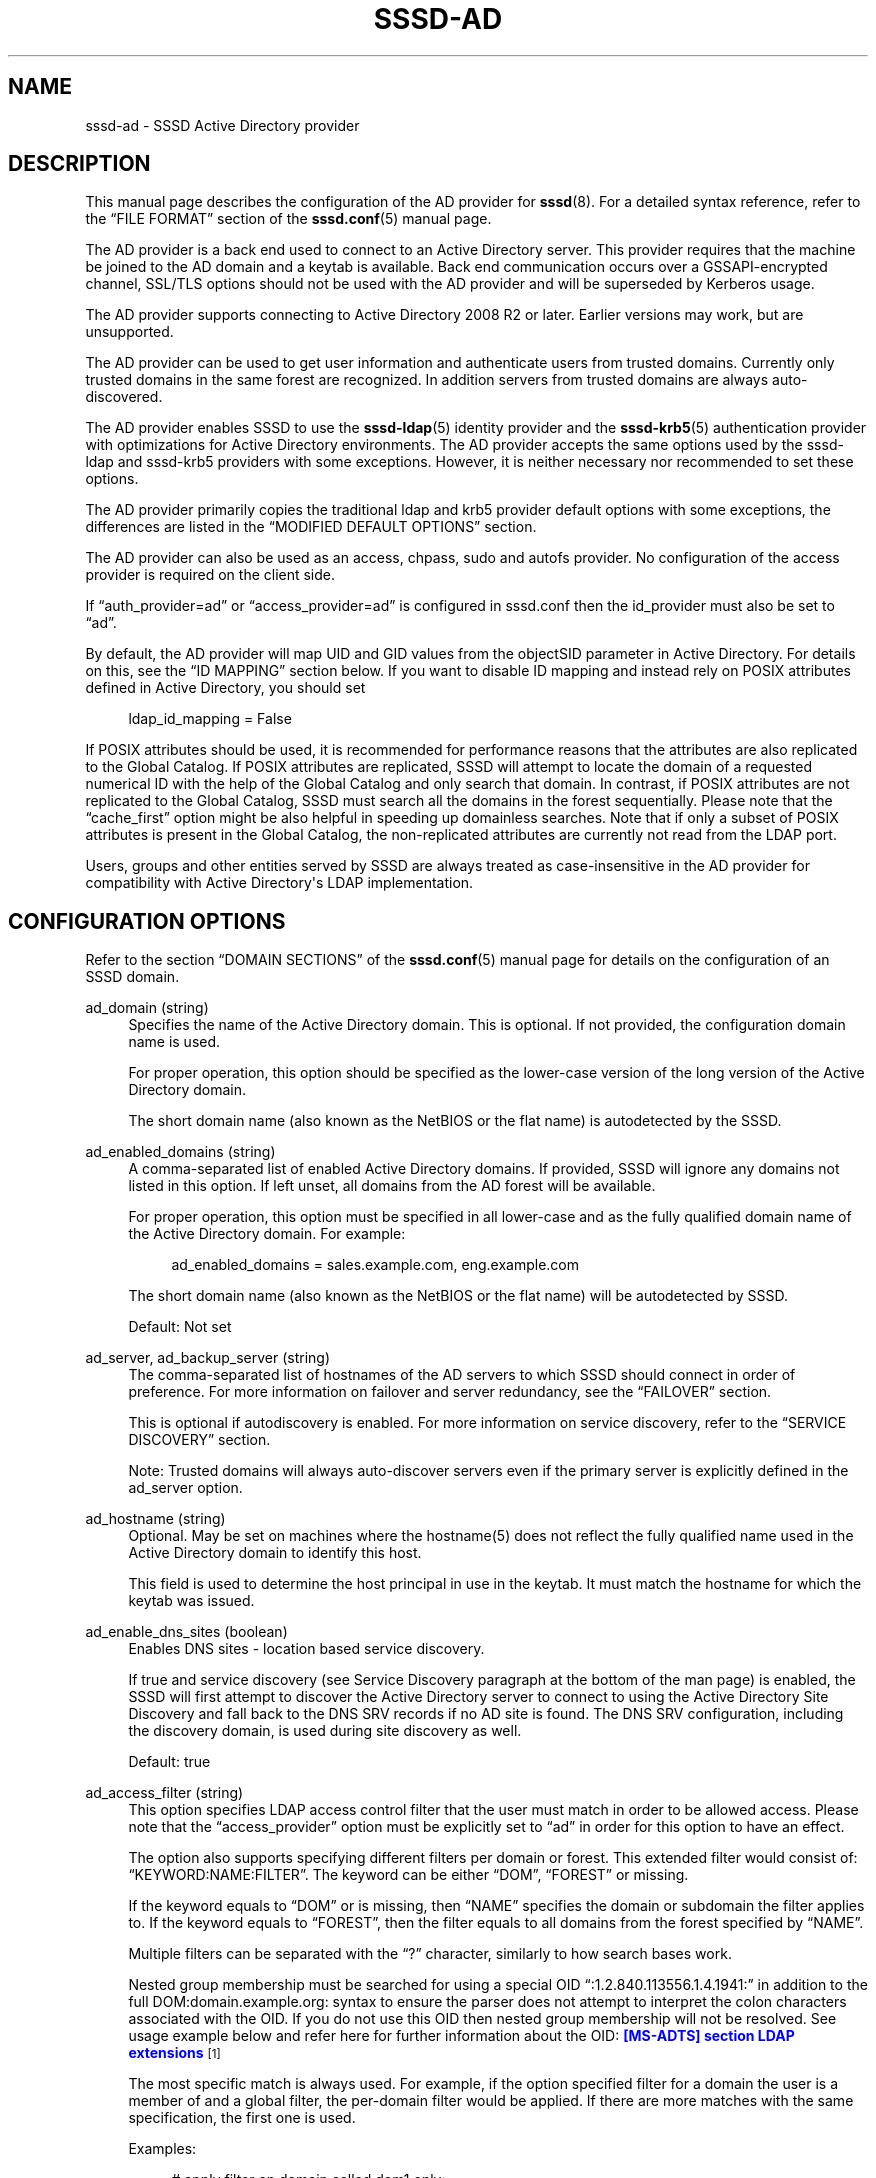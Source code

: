 '\" t
.\"     Title: sssd-ad
.\"    Author: The SSSD upstream - https://pagure.io/SSSD/sssd/
.\" Generator: DocBook XSL Stylesheets vsnapshot <http://docbook.sf.net/>
.\"      Date: 12/09/2020
.\"    Manual: File Formats and Conventions
.\"    Source: SSSD
.\"  Language: English
.\"
.TH "SSSD\-AD" "5" "12/09/2020" "SSSD" "File Formats and Conventions"
.\" -----------------------------------------------------------------
.\" * Define some portability stuff
.\" -----------------------------------------------------------------
.\" ~~~~~~~~~~~~~~~~~~~~~~~~~~~~~~~~~~~~~~~~~~~~~~~~~~~~~~~~~~~~~~~~~
.\" http://bugs.debian.org/507673
.\" http://lists.gnu.org/archive/html/groff/2009-02/msg00013.html
.\" ~~~~~~~~~~~~~~~~~~~~~~~~~~~~~~~~~~~~~~~~~~~~~~~~~~~~~~~~~~~~~~~~~
.ie \n(.g .ds Aq \(aq
.el       .ds Aq '
.\" -----------------------------------------------------------------
.\" * set default formatting
.\" -----------------------------------------------------------------
.\" disable hyphenation
.nh
.\" disable justification (adjust text to left margin only)
.ad l
.\" -----------------------------------------------------------------
.\" * MAIN CONTENT STARTS HERE *
.\" -----------------------------------------------------------------
.SH "NAME"
sssd-ad \- SSSD Active Directory provider
.SH "DESCRIPTION"
.PP
This manual page describes the configuration of the AD provider for
\fBsssd\fR(8)\&. For a detailed syntax reference, refer to the
\(lqFILE FORMAT\(rq
section of the
\fBsssd.conf\fR(5)
manual page\&.
.PP
The AD provider is a back end used to connect to an Active Directory server\&. This provider requires that the machine be joined to the AD domain and a keytab is available\&. Back end communication occurs over a GSSAPI\-encrypted channel, SSL/TLS options should not be used with the AD provider and will be superseded by Kerberos usage\&.
.PP
The AD provider supports connecting to Active Directory 2008 R2 or later\&. Earlier versions may work, but are unsupported\&.
.PP
The AD provider can be used to get user information and authenticate users from trusted domains\&. Currently only trusted domains in the same forest are recognized\&. In addition servers from trusted domains are always auto\-discovered\&.
.PP
The AD provider enables SSSD to use the
\fBsssd-ldap\fR(5)
identity provider and the
\fBsssd-krb5\fR(5)
authentication provider with optimizations for Active Directory environments\&. The AD provider accepts the same options used by the sssd\-ldap and sssd\-krb5 providers with some exceptions\&. However, it is neither necessary nor recommended to set these options\&.
.PP
The AD provider primarily copies the traditional ldap and krb5 provider default options with some exceptions, the differences are listed in the
\(lqMODIFIED DEFAULT OPTIONS\(rq
section\&.
.PP
The AD provider can also be used as an access, chpass, sudo and autofs provider\&. No configuration of the access provider is required on the client side\&.
.PP
If
\(lqauth_provider=ad\(rq
or
\(lqaccess_provider=ad\(rq
is configured in sssd\&.conf then the id_provider must also be set to
\(lqad\(rq\&.
.PP
By default, the AD provider will map UID and GID values from the objectSID parameter in Active Directory\&. For details on this, see the
\(lqID MAPPING\(rq
section below\&. If you want to disable ID mapping and instead rely on POSIX attributes defined in Active Directory, you should set
.sp
.if n \{\
.RS 4
.\}
.nf
ldap_id_mapping = False
            
.fi
.if n \{\
.RE
.\}
.sp
If POSIX attributes should be used, it is recommended for performance reasons that the attributes are also replicated to the Global Catalog\&. If POSIX attributes are replicated, SSSD will attempt to locate the domain of a requested numerical ID with the help of the Global Catalog and only search that domain\&. In contrast, if POSIX attributes are not replicated to the Global Catalog, SSSD must search all the domains in the forest sequentially\&. Please note that the
\(lqcache_first\(rq
option might be also helpful in speeding up domainless searches\&. Note that if only a subset of POSIX attributes is present in the Global Catalog, the non\-replicated attributes are currently not read from the LDAP port\&.
.PP
Users, groups and other entities served by SSSD are always treated as case\-insensitive in the AD provider for compatibility with Active Directory\*(Aqs LDAP implementation\&.
.SH "CONFIGURATION OPTIONS"
.PP
Refer to the section
\(lqDOMAIN SECTIONS\(rq
of the
\fBsssd.conf\fR(5)
manual page for details on the configuration of an SSSD domain\&.
.PP
ad_domain (string)
.RS 4
Specifies the name of the Active Directory domain\&. This is optional\&. If not provided, the configuration domain name is used\&.
.sp
For proper operation, this option should be specified as the lower\-case version of the long version of the Active Directory domain\&.
.sp
The short domain name (also known as the NetBIOS or the flat name) is autodetected by the SSSD\&.
.RE
.PP
ad_enabled_domains (string)
.RS 4
A comma\-separated list of enabled Active Directory domains\&. If provided, SSSD will ignore any domains not listed in this option\&. If left unset, all domains from the AD forest will be available\&.
.sp
For proper operation, this option must be specified in all lower\-case and as the fully qualified domain name of the Active Directory domain\&. For example:
.sp
.if n \{\
.RS 4
.\}
.nf
ad_enabled_domains = sales\&.example\&.com, eng\&.example\&.com
                            
.fi
.if n \{\
.RE
.\}
.sp
The short domain name (also known as the NetBIOS or the flat name) will be autodetected by SSSD\&.
.sp
Default: Not set
.RE
.PP
ad_server, ad_backup_server (string)
.RS 4
The comma\-separated list of hostnames of the AD servers to which SSSD should connect in order of preference\&. For more information on failover and server redundancy, see the
\(lqFAILOVER\(rq
section\&.
.sp
This is optional if autodiscovery is enabled\&. For more information on service discovery, refer to the
\(lqSERVICE DISCOVERY\(rq
section\&.
.sp
Note: Trusted domains will always auto\-discover servers even if the primary server is explicitly defined in the ad_server option\&.
.RE
.PP
ad_hostname (string)
.RS 4
Optional\&. May be set on machines where the hostname(5) does not reflect the fully qualified name used in the Active Directory domain to identify this host\&.
.sp
This field is used to determine the host principal in use in the keytab\&. It must match the hostname for which the keytab was issued\&.
.RE
.PP
ad_enable_dns_sites (boolean)
.RS 4
Enables DNS sites \- location based service discovery\&.
.sp
If true and service discovery (see Service Discovery paragraph at the bottom of the man page) is enabled, the SSSD will first attempt to discover the Active Directory server to connect to using the Active Directory Site Discovery and fall back to the DNS SRV records if no AD site is found\&. The DNS SRV configuration, including the discovery domain, is used during site discovery as well\&.
.sp
Default: true
.RE
.PP
ad_access_filter (string)
.RS 4
This option specifies LDAP access control filter that the user must match in order to be allowed access\&. Please note that the
\(lqaccess_provider\(rq
option must be explicitly set to
\(lqad\(rq
in order for this option to have an effect\&.
.sp
The option also supports specifying different filters per domain or forest\&. This extended filter would consist of:
\(lqKEYWORD:NAME:FILTER\(rq\&. The keyword can be either
\(lqDOM\(rq,
\(lqFOREST\(rq
or missing\&.
.sp
If the keyword equals to
\(lqDOM\(rq
or is missing, then
\(lqNAME\(rq
specifies the domain or subdomain the filter applies to\&. If the keyword equals to
\(lqFOREST\(rq, then the filter equals to all domains from the forest specified by
\(lqNAME\(rq\&.
.sp
Multiple filters can be separated with the
\(lq?\(rq
character, similarly to how search bases work\&.
.sp
Nested group membership must be searched for using a special OID
\(lq:1\&.2\&.840\&.113556\&.1\&.4\&.1941:\(rq
in addition to the full DOM:domain\&.example\&.org: syntax to ensure the parser does not attempt to interpret the colon characters associated with the OID\&. If you do not use this OID then nested group membership will not be resolved\&. See usage example below and refer here for further information about the OID:
\m[blue]\fB[MS\-ADTS] section LDAP extensions\fR\m[]\&\s-2\u[1]\d\s+2
.sp
The most specific match is always used\&. For example, if the option specified filter for a domain the user is a member of and a global filter, the per\-domain filter would be applied\&. If there are more matches with the same specification, the first one is used\&.
.sp
Examples:
.sp
.if n \{\
.RS 4
.\}
.nf
# apply filter on domain called dom1 only:
dom1:(memberOf=cn=admins,ou=groups,dc=dom1,dc=com)

# apply filter on domain called dom2 only:
DOM:dom2:(memberOf=cn=admins,ou=groups,dc=dom2,dc=com)

# apply filter on forest called EXAMPLE\&.COM only:
FOREST:EXAMPLE\&.COM:(memberOf=cn=admins,ou=groups,dc=example,dc=com)

# apply filter for a member of a nested group in dom1:
DOM:dom1:(memberOf:1\&.2\&.840\&.113556\&.1\&.4\&.1941:=cn=nestedgroup,ou=groups,dc=example,dc=com)
                        
.fi
.if n \{\
.RE
.\}
.sp
Default: Not set
.RE
.PP
ad_site (string)
.RS 4
Specify AD site to which client should try to connect\&. If this option is not provided, the AD site will be auto\-discovered\&.
.sp
Default: Not set
.RE
.PP
ad_enable_gc (boolean)
.RS 4
By default, the SSSD connects to the Global Catalog first to retrieve users from trusted domains and uses the LDAP port to retrieve group memberships or as a fallback\&. Disabling this option makes the SSSD only connect to the LDAP port of the current AD server\&.
.sp
Please note that disabling Global Catalog support does not disable retrieving users from trusted domains\&. The SSSD would connect to the LDAP port of trusted domains instead\&. However, Global Catalog must be used in order to resolve cross\-domain group memberships\&.
.sp
Default: true
.RE
.PP
ad_gpo_access_control (string)
.RS 4
This option specifies the operation mode for GPO\-based access control functionality: whether it operates in disabled mode, enforcing mode, or permissive mode\&. Please note that the
\(lqaccess_provider\(rq
option must be explicitly set to
\(lqad\(rq
in order for this option to have an effect\&.
.sp
GPO\-based access control functionality uses GPO policy settings to determine whether or not a particular user is allowed to logon to the host\&. For more information on the supported policy settings please refer to the
\(lqad_gpo_map\(rq
options\&.
.sp
Please note that current version of SSSD does not support Active Directory\*(Aqs built\-in groups\&. Built\-in groups (such as Administrators with SID S\-1\-5\-32\-544) in GPO access control rules will be ignored by SSSD\&. See upstream issue tracker https://pagure\&.io/SSSD/sssd/issue/4099 \&.
.sp
Before performing access control SSSD applies group policy security filtering on the GPOs\&. For every single user login, the applicability of the GPOs that are linked to the host is checked\&. In order for a GPO to apply to a user, the user or at least one of the groups to which it belongs must have following permissions on the GPO:
.sp
.RS 4
.ie n \{\
\h'-04'\(bu\h'+03'\c
.\}
.el \{\
.sp -1
.IP \(bu 2.3
.\}
Read: The user or one of its groups must have read access to the properties of the GPO (RIGHT_DS_READ_PROPERTY)
.RE
.sp
.RS 4
.ie n \{\
\h'-04'\(bu\h'+03'\c
.\}
.el \{\
.sp -1
.IP \(bu 2.3
.\}
Apply Group Policy: The user or at least one of its groups must be allowed to apply the GPO (RIGHT_DS_CONTROL_ACCESS)\&.
.RE
.sp
By default, the Authenticated Users group is present on a GPO and this group has both Read and Apply Group Policy access rights\&. Since authentication of a user must have been completed successfully before GPO security filtering and access control are started, the Authenticated Users group permissions on the GPO always apply also to the user\&.
.sp
NOTE: The current version of SSSD does not support host (computer) entries in the GPO \*(AqSecurity Filtering\*(Aq list\&. Only user and group entries are supported\&. Host entries in the list have no effect\&.
.sp
NOTE: If the operation mode is set to enforcing, it is possible that users that were previously allowed logon access will now be denied logon access (as dictated by the GPO policy settings)\&. In order to facilitate a smooth transition for administrators, a permissive mode is available that will not enforce the access control rules, but will evaluate them and will output a syslog message if access would have been denied\&. By examining the logs, administrators can then make the necessary changes before setting the mode to enforcing\&. For logging GPO\-based access control debug level \*(Aqtrace functions\*(Aq is required (see
\fBsssctl\fR(8)
manual page)\&.
.sp
There are three supported values for this option:
.sp
.RS 4
.ie n \{\
\h'-04'\(bu\h'+03'\c
.\}
.el \{\
.sp -1
.IP \(bu 2.3
.\}
disabled: GPO\-based access control rules are neither evaluated nor enforced\&.
.RE
.sp
.RS 4
.ie n \{\
\h'-04'\(bu\h'+03'\c
.\}
.el \{\
.sp -1
.IP \(bu 2.3
.\}
enforcing: GPO\-based access control rules are evaluated and enforced\&.
.RE
.sp
.RS 4
.ie n \{\
\h'-04'\(bu\h'+03'\c
.\}
.el \{\
.sp -1
.IP \(bu 2.3
.\}
permissive: GPO\-based access control rules are evaluated, but not enforced\&. Instead, a syslog message will be emitted indicating that the user would have been denied access if this option\*(Aqs value were set to enforcing\&.
.RE
.sp
Default: enforcing
.RE
.PP
ad_gpo_implicit_deny (boolean)
.RS 4
Normally when no applicable GPOs are found the users are allowed access\&. When this option is set to True users will be allowed access only when explicitly allowed by a GPO rule\&. Otherwise users will be denied access\&. This can be used to harden security but be careful when using this option because it can deny access even to users in the built\-in Administrators group if no GPO rules apply to them\&.
.sp
Default: False
.RE
.PP
ad_gpo_ignore_unreadable (boolean)
.RS 4
Normally when some group policy containers (AD object) of applicable group policy objects are not readable by SSSD then users are denied access\&. This option allows to ignore group policy containers and with them associated policies if their attributes in group policy containers are not readable for SSSD\&.
.sp
Default: False
.RE
.PP
ad_gpo_cache_timeout (integer)
.RS 4
The amount of time between lookups of GPO policy files against the AD server\&. This will reduce the latency and load on the AD server if there are many access\-control requests made in a short period\&.
.sp
Default: 5 (seconds)
.RE
.PP
ad_gpo_map_interactive (string)
.RS 4
A comma\-separated list of PAM service names for which GPO\-based access control is evaluated based on the InteractiveLogonRight and DenyInteractiveLogonRight policy settings\&. Only those GPOs are evaluated for which the user has Read and Apply Group Policy permission (see option
\(lqad_gpo_access_control\(rq)\&. If an evaluated GPO contains the deny interactive logon setting for the user or one of its groups, the user is denied local access\&. If none of the evaluated GPOs has an interactive logon right defined, the user is granted local access\&. If at least one evaluated GPO contains interactive logon right settings, the user is granted local access only, if it or at least one of its groups is part of the policy settings\&.
.sp
Note: Using the Group Policy Management Editor this value is called "Allow log on locally" and "Deny log on locally"\&.
.sp
It is possible to add another PAM service name to the default set by using
\(lq+service_name\(rq
or to explicitly remove a PAM service name from the default set by using
\(lq\-service_name\(rq\&. For example, in order to replace a default PAM service name for this logon right (e\&.g\&.
\(lqlogin\(rq) with a custom pam service name (e\&.g\&.
\(lqmy_pam_service\(rq), you would use the following configuration:
.sp
.if n \{\
.RS 4
.\}
.nf
ad_gpo_map_interactive = +my_pam_service, \-login
                            
.fi
.if n \{\
.RE
.\}
.sp
Default: the default set of PAM service names includes:
.sp
.RS 4
.ie n \{\
\h'-04'\(bu\h'+03'\c
.\}
.el \{\
.sp -1
.IP \(bu 2.3
.\}
login
.RE
.sp
.RS 4
.ie n \{\
\h'-04'\(bu\h'+03'\c
.\}
.el \{\
.sp -1
.IP \(bu 2.3
.\}
su
.RE
.sp
.RS 4
.ie n \{\
\h'-04'\(bu\h'+03'\c
.\}
.el \{\
.sp -1
.IP \(bu 2.3
.\}
su\-l
.RE
.sp
.RS 4
.ie n \{\
\h'-04'\(bu\h'+03'\c
.\}
.el \{\
.sp -1
.IP \(bu 2.3
.\}
gdm\-fingerprint
.RE
.sp
.RS 4
.ie n \{\
\h'-04'\(bu\h'+03'\c
.\}
.el \{\
.sp -1
.IP \(bu 2.3
.\}
gdm\-password
.RE
.sp
.RS 4
.ie n \{\
\h'-04'\(bu\h'+03'\c
.\}
.el \{\
.sp -1
.IP \(bu 2.3
.\}
gdm\-smartcard
.RE
.sp
.RS 4
.ie n \{\
\h'-04'\(bu\h'+03'\c
.\}
.el \{\
.sp -1
.IP \(bu 2.3
.\}
kdm
.RE
.sp
.RS 4
.ie n \{\
\h'-04'\(bu\h'+03'\c
.\}
.el \{\
.sp -1
.IP \(bu 2.3
.\}
lightdm
.RE
.sp
.RS 4
.ie n \{\
\h'-04'\(bu\h'+03'\c
.\}
.el \{\
.sp -1
.IP \(bu 2.3
.\}
lxdm
.RE
.sp
.RS 4
.ie n \{\
\h'-04'\(bu\h'+03'\c
.\}
.el \{\
.sp -1
.IP \(bu 2.3
.\}
sddm
.RE
.sp
.RS 4
.ie n \{\
\h'-04'\(bu\h'+03'\c
.\}
.el \{\
.sp -1
.IP \(bu 2.3
.\}
unity
.RE
.sp
.RS 4
.ie n \{\
\h'-04'\(bu\h'+03'\c
.\}
.el \{\
.sp -1
.IP \(bu 2.3
.\}
xdm
.RE
.sp
.RE
.PP
ad_gpo_map_remote_interactive (string)
.RS 4
A comma\-separated list of PAM service names for which GPO\-based access control is evaluated based on the RemoteInteractiveLogonRight and DenyRemoteInteractiveLogonRight policy settings\&. Only those GPOs are evaluated for which the user has Read and Apply Group Policy permission (see option
\(lqad_gpo_access_control\(rq)\&. If an evaluated GPO contains the deny remote logon setting for the user or one of its groups, the user is denied remote interactive access\&. If none of the evaluated GPOs has a remote interactive logon right defined, the user is granted remote access\&. If at least one evaluated GPO contains remote interactive logon right settings, the user is granted remote access only, if it or at least one of its groups is part of the policy settings\&.
.sp
Note: Using the Group Policy Management Editor this value is called "Allow log on through Remote Desktop Services" and "Deny log on through Remote Desktop Services"\&.
.sp
It is possible to add another PAM service name to the default set by using
\(lq+service_name\(rq
or to explicitly remove a PAM service name from the default set by using
\(lq\-service_name\(rq\&. For example, in order to replace a default PAM service name for this logon right (e\&.g\&.
\(lqsshd\(rq) with a custom pam service name (e\&.g\&.
\(lqmy_pam_service\(rq), you would use the following configuration:
.sp
.if n \{\
.RS 4
.\}
.nf
ad_gpo_map_remote_interactive = +my_pam_service, \-sshd
                            
.fi
.if n \{\
.RE
.\}
.sp
Default: the default set of PAM service names includes:
.sp
.RS 4
.ie n \{\
\h'-04'\(bu\h'+03'\c
.\}
.el \{\
.sp -1
.IP \(bu 2.3
.\}
sshd
.RE
.sp
.RS 4
.ie n \{\
\h'-04'\(bu\h'+03'\c
.\}
.el \{\
.sp -1
.IP \(bu 2.3
.\}
cockpit
.RE
.sp
.RE
.PP
ad_gpo_map_network (string)
.RS 4
A comma\-separated list of PAM service names for which GPO\-based access control is evaluated based on the NetworkLogonRight and DenyNetworkLogonRight policy settings\&. Only those GPOs are evaluated for which the user has Read and Apply Group Policy permission (see option
\(lqad_gpo_access_control\(rq)\&. If an evaluated GPO contains the deny network logon setting for the user or one of its groups, the user is denied network logon access\&. If none of the evaluated GPOs has a network logon right defined, the user is granted logon access\&. If at least one evaluated GPO contains network logon right settings, the user is granted logon access only, if it or at least one of its groups is part of the policy settings\&.
.sp
Note: Using the Group Policy Management Editor this value is called "Access this computer from the network" and "Deny access to this computer from the network"\&.
.sp
It is possible to add another PAM service name to the default set by using
\(lq+service_name\(rq
or to explicitly remove a PAM service name from the default set by using
\(lq\-service_name\(rq\&. For example, in order to replace a default PAM service name for this logon right (e\&.g\&.
\(lqftp\(rq) with a custom pam service name (e\&.g\&.
\(lqmy_pam_service\(rq), you would use the following configuration:
.sp
.if n \{\
.RS 4
.\}
.nf
ad_gpo_map_network = +my_pam_service, \-ftp
                            
.fi
.if n \{\
.RE
.\}
.sp
Default: the default set of PAM service names includes:
.sp
.RS 4
.ie n \{\
\h'-04'\(bu\h'+03'\c
.\}
.el \{\
.sp -1
.IP \(bu 2.3
.\}
ftp
.RE
.sp
.RS 4
.ie n \{\
\h'-04'\(bu\h'+03'\c
.\}
.el \{\
.sp -1
.IP \(bu 2.3
.\}
samba
.RE
.sp
.RE
.PP
ad_gpo_map_batch (string)
.RS 4
A comma\-separated list of PAM service names for which GPO\-based access control is evaluated based on the BatchLogonRight and DenyBatchLogonRight policy settings\&. Only those GPOs are evaluated for which the user has Read and Apply Group Policy permission (see option
\(lqad_gpo_access_control\(rq)\&. If an evaluated GPO contains the deny batch logon setting for the user or one of its groups, the user is denied batch logon access\&. If none of the evaluated GPOs has a batch logon right defined, the user is granted logon access\&. If at least one evaluated GPO contains batch logon right settings, the user is granted logon access only, if it or at least one of its groups is part of the policy settings\&.
.sp
Note: Using the Group Policy Management Editor this value is called "Allow log on as a batch job" and "Deny log on as a batch job"\&.
.sp
It is possible to add another PAM service name to the default set by using
\(lq+service_name\(rq
or to explicitly remove a PAM service name from the default set by using
\(lq\-service_name\(rq\&. For example, in order to replace a default PAM service name for this logon right (e\&.g\&.
\(lqcrond\(rq) with a custom pam service name (e\&.g\&.
\(lqmy_pam_service\(rq), you would use the following configuration:
.sp
.if n \{\
.RS 4
.\}
.nf
ad_gpo_map_batch = +my_pam_service, \-crond
                            
.fi
.if n \{\
.RE
.\}
.sp
Note: Cron service name may differ depending on Linux distribution used\&.
.sp
Default: the default set of PAM service names includes:
.sp
.RS 4
.ie n \{\
\h'-04'\(bu\h'+03'\c
.\}
.el \{\
.sp -1
.IP \(bu 2.3
.\}
crond
.RE
.sp
.RE
.PP
ad_gpo_map_service (string)
.RS 4
A comma\-separated list of PAM service names for which GPO\-based access control is evaluated based on the ServiceLogonRight and DenyServiceLogonRight policy settings\&. Only those GPOs are evaluated for which the user has Read and Apply Group Policy permission (see option
\(lqad_gpo_access_control\(rq)\&. If an evaluated GPO contains the deny service logon setting for the user or one of its groups, the user is denied service logon access\&. If none of the evaluated GPOs has a service logon right defined, the user is granted logon access\&. If at least one evaluated GPO contains service logon right settings, the user is granted logon access only, if it or at least one of its groups is part of the policy settings\&.
.sp
Note: Using the Group Policy Management Editor this value is called "Allow log on as a service" and "Deny log on as a service"\&.
.sp
It is possible to add a PAM service name to the default set by using
\(lq+service_name\(rq\&. Since the default set is empty, it is not possible to remove a PAM service name from the default set\&. For example, in order to add a custom pam service name (e\&.g\&.
\(lqmy_pam_service\(rq), you would use the following configuration:
.sp
.if n \{\
.RS 4
.\}
.nf
ad_gpo_map_service = +my_pam_service
                            
.fi
.if n \{\
.RE
.\}
.sp
Default: not set
.RE
.PP
ad_gpo_map_permit (string)
.RS 4
A comma\-separated list of PAM service names for which GPO\-based access is always granted, regardless of any GPO Logon Rights\&.
.sp
It is possible to add another PAM service name to the default set by using
\(lq+service_name\(rq
or to explicitly remove a PAM service name from the default set by using
\(lq\-service_name\(rq\&. For example, in order to replace a default PAM service name for unconditionally permitted access (e\&.g\&.
\(lqsudo\(rq) with a custom pam service name (e\&.g\&.
\(lqmy_pam_service\(rq), you would use the following configuration:
.sp
.if n \{\
.RS 4
.\}
.nf
ad_gpo_map_permit = +my_pam_service, \-sudo
                            
.fi
.if n \{\
.RE
.\}
.sp
Default: the default set of PAM service names includes:
.sp
.RS 4
.ie n \{\
\h'-04'\(bu\h'+03'\c
.\}
.el \{\
.sp -1
.IP \(bu 2.3
.\}
polkit\-1
.RE
.sp
.RS 4
.ie n \{\
\h'-04'\(bu\h'+03'\c
.\}
.el \{\
.sp -1
.IP \(bu 2.3
.\}
sudo
.RE
.sp
.RS 4
.ie n \{\
\h'-04'\(bu\h'+03'\c
.\}
.el \{\
.sp -1
.IP \(bu 2.3
.\}
sudo\-i
.RE
.sp
.RS 4
.ie n \{\
\h'-04'\(bu\h'+03'\c
.\}
.el \{\
.sp -1
.IP \(bu 2.3
.\}
systemd\-user
.RE
.sp
.RE
.PP
ad_gpo_map_deny (string)
.RS 4
A comma\-separated list of PAM service names for which GPO\-based access is always denied, regardless of any GPO Logon Rights\&.
.sp
It is possible to add a PAM service name to the default set by using
\(lq+service_name\(rq\&. Since the default set is empty, it is not possible to remove a PAM service name from the default set\&. For example, in order to add a custom pam service name (e\&.g\&.
\(lqmy_pam_service\(rq), you would use the following configuration:
.sp
.if n \{\
.RS 4
.\}
.nf
ad_gpo_map_deny = +my_pam_service
                            
.fi
.if n \{\
.RE
.\}
.sp
Default: not set
.RE
.PP
ad_gpo_default_right (string)
.RS 4
This option defines how access control is evaluated for PAM service names that are not explicitly listed in one of the ad_gpo_map_* options\&. This option can be set in two different manners\&. First, this option can be set to use a default logon right\&. For example, if this option is set to \*(Aqinteractive\*(Aq, it means that unmapped PAM service names will be processed based on the InteractiveLogonRight and DenyInteractiveLogonRight policy settings\&. Alternatively, this option can be set to either always permit or always deny access for unmapped PAM service names\&.
.sp
Supported values for this option include:
.sp
.RS 4
.ie n \{\
\h'-04'\(bu\h'+03'\c
.\}
.el \{\
.sp -1
.IP \(bu 2.3
.\}
interactive
.RE
.sp
.RS 4
.ie n \{\
\h'-04'\(bu\h'+03'\c
.\}
.el \{\
.sp -1
.IP \(bu 2.3
.\}
remote_interactive
.RE
.sp
.RS 4
.ie n \{\
\h'-04'\(bu\h'+03'\c
.\}
.el \{\
.sp -1
.IP \(bu 2.3
.\}
network
.RE
.sp
.RS 4
.ie n \{\
\h'-04'\(bu\h'+03'\c
.\}
.el \{\
.sp -1
.IP \(bu 2.3
.\}
batch
.RE
.sp
.RS 4
.ie n \{\
\h'-04'\(bu\h'+03'\c
.\}
.el \{\
.sp -1
.IP \(bu 2.3
.\}
service
.RE
.sp
.RS 4
.ie n \{\
\h'-04'\(bu\h'+03'\c
.\}
.el \{\
.sp -1
.IP \(bu 2.3
.\}
permit
.RE
.sp
.RS 4
.ie n \{\
\h'-04'\(bu\h'+03'\c
.\}
.el \{\
.sp -1
.IP \(bu 2.3
.\}
deny
.RE
.sp
Default: deny
.RE
.PP
ad_maximum_machine_account_password_age (integer)
.RS 4
SSSD will check once a day if the machine account password is older than the given age in days and try to renew it\&. A value of 0 will disable the renewal attempt\&.
.sp
Default: 30 days
.RE
.PP
ad_machine_account_password_renewal_opts (string)
.RS 4
This option should only be used to test the machine account renewal task\&. The option expects 2 integers separated by a colon (\*(Aq:\*(Aq)\&. The first integer defines the interval in seconds how often the task is run\&. The second specifies the initial timeout in seconds before the task is run for the first time after startup\&.
.sp
Default: 86400:750 (24h and 15m)
.RE
.PP
dyndns_update (boolean)
.RS 4
Optional\&. This option tells SSSD to automatically update the Active Directory DNS server with the IP address of this client\&. The update is secured using GSS\-TSIG\&. As a consequence, the Active Directory administrator only needs to allow secure updates for the DNS zone\&. The IP address of the AD LDAP connection is used for the updates, if it is not otherwise specified by using the
\(lqdyndns_iface\(rq
option\&.
.sp
NOTE: On older systems (such as RHEL 5), for this behavior to work reliably, the default Kerberos realm must be set properly in /etc/krb5\&.conf
.sp
Default: true
.RE
.PP
dyndns_ttl (integer)
.RS 4
The TTL to apply to the client DNS record when updating it\&. If dyndns_update is false this has no effect\&. This will override the TTL serverside if set by an administrator\&.
.sp
Default: 3600 (seconds)
.RE
.PP
dyndns_iface (string)
.RS 4
Optional\&. Applicable only when dyndns_update is true\&. Choose the interface or a list of interfaces whose IP addresses should be used for dynamic DNS updates\&. Special value
\(lq*\(rq
implies that IPs from all interfaces should be used\&.
.sp
Default: Use the IP addresses of the interface which is used for AD LDAP connection
.sp
Example: dyndns_iface = em1, vnet1, vnet2
.RE
.PP
dyndns_refresh_interval (integer)
.RS 4
How often should the back end perform periodic DNS update in addition to the automatic update performed when the back end goes online\&. This option is optional and applicable only when dyndns_update is true\&. Note that the lowest possible value is 60 seconds in\-case if value is provided less than 60, parameter will assume lowest value only\&.
.sp
Default: 86400 (24 hours)
.RE
.PP
dyndns_update_ptr (bool)
.RS 4
Whether the PTR record should also be explicitly updated when updating the client\*(Aqs DNS records\&. Applicable only when dyndns_update is true\&.
.sp
Default: True
.RE
.PP
dyndns_force_tcp (bool)
.RS 4
Whether the nsupdate utility should default to using TCP for communicating with the DNS server\&.
.sp
Default: False (let nsupdate choose the protocol)
.RE
.PP
dyndns_auth (string)
.RS 4
Whether the nsupdate utility should use GSS\-TSIG authentication for secure updates with the DNS server, insecure updates can be sent by setting this option to \*(Aqnone\*(Aq\&.
.sp
Default: GSS\-TSIG
.RE
.PP
dyndns_server (string)
.RS 4
The DNS server to use when performing a DNS update\&. In most setups, it\*(Aqs recommended to leave this option unset\&.
.sp
Setting this option makes sense for environments where the DNS server is different from the identity server\&.
.sp
Please note that this option will be only used in fallback attempt when previous attempt using autodetected settings failed\&.
.sp
Default: None (let nsupdate choose the server)
.RE
.PP
dyndns_update_per_family (boolean)
.RS 4
DNS update is by default performed in two steps \- IPv4 update and then IPv6 update\&. In some cases it might be desirable to perform IPv4 and IPv6 update in single step\&.
.sp
Default: true
.RE
.PP
override_homedir (string)
.RS 4
Override the user\*(Aqs home directory\&. You can either provide an absolute value or a template\&. In the template, the following sequences are substituted:
.PP
%u
.RS 4
login name
.RE
.PP
%U
.RS 4
UID number
.RE
.PP
%d
.RS 4
domain name
.RE
.PP
%f
.RS 4
fully qualified user name (user@domain)
.RE
.PP
%l
.RS 4
The first letter of the login name\&.
.RE
.PP
%P
.RS 4
UPN \- User Principal Name (name@REALM)
.RE
.PP
%o
.RS 4
The original home directory retrieved from the identity provider\&.
.RE
.PP
%H
.RS 4
The value of configure option
\fIhomedir_substring\fR\&.
.RE
.PP
%%
.RS 4
a literal \*(Aq%\*(Aq
.RE
.sp
This option can also be set per\-domain\&.
.sp
example:
.sp
.if n \{\
.RS 4
.\}
.nf
override_homedir = /home/%u
        
.fi
.if n \{\
.RE
.\}
.sp
Default: Not set (SSSD will use the value retrieved from LDAP)
.RE
.PP
homedir_substring (string)
.RS 4
The value of this option will be used in the expansion of the
\fIoverride_homedir\fR
option if the template contains the format string
\fI%H\fR\&. An LDAP directory entry can directly contain this template so that this option can be used to expand the home directory path for each client machine (or operating system)\&. It can be set per\-domain or globally in the [nss] section\&. A value specified in a domain section will override one set in the [nss] section\&.
.sp
Default: /home
.RE
.PP
krb5_confd_path (string)
.RS 4
Absolute path of a directory where SSSD should place Kerberos configuration snippets\&.
.sp
To disable the creation of the configuration snippets set the parameter to \*(Aqnone\*(Aq\&.
.sp
Default: not set (krb5\&.include\&.d subdirectory of SSSD\*(Aqs pubconf directory)
.RE
.SH "MODIFIED DEFAULT OPTIONS"
.PP
Certain option defaults do not match their respective backend provider defaults, these option names and AD provider\-specific defaults are listed below:
.SS "KRB5 Provider"
.sp
.RS 4
.ie n \{\
\h'-04'\(bu\h'+03'\c
.\}
.el \{\
.sp -1
.IP \(bu 2.3
.\}
krb5_validate = true
.RE
.sp
.RS 4
.ie n \{\
\h'-04'\(bu\h'+03'\c
.\}
.el \{\
.sp -1
.IP \(bu 2.3
.\}
krb5_use_enterprise_principal = true
.RE
.SS "LDAP Provider"
.sp
.RS 4
.ie n \{\
\h'-04'\(bu\h'+03'\c
.\}
.el \{\
.sp -1
.IP \(bu 2.3
.\}
ldap_schema = ad
.RE
.sp
.RS 4
.ie n \{\
\h'-04'\(bu\h'+03'\c
.\}
.el \{\
.sp -1
.IP \(bu 2.3
.\}
ldap_force_upper_case_realm = true
.RE
.sp
.RS 4
.ie n \{\
\h'-04'\(bu\h'+03'\c
.\}
.el \{\
.sp -1
.IP \(bu 2.3
.\}
ldap_id_mapping = true
.RE
.sp
.RS 4
.ie n \{\
\h'-04'\(bu\h'+03'\c
.\}
.el \{\
.sp -1
.IP \(bu 2.3
.\}
ldap_sasl_mech = gssapi
.RE
.sp
.RS 4
.ie n \{\
\h'-04'\(bu\h'+03'\c
.\}
.el \{\
.sp -1
.IP \(bu 2.3
.\}
ldap_referrals = false
.RE
.sp
.RS 4
.ie n \{\
\h'-04'\(bu\h'+03'\c
.\}
.el \{\
.sp -1
.IP \(bu 2.3
.\}
ldap_account_expire_policy = ad
.RE
.sp
.RS 4
.ie n \{\
\h'-04'\(bu\h'+03'\c
.\}
.el \{\
.sp -1
.IP \(bu 2.3
.\}
ldap_use_tokengroups = true
.RE
.sp
.RS 4
.ie n \{\
\h'-04'\(bu\h'+03'\c
.\}
.el \{\
.sp -1
.IP \(bu 2.3
.\}
ldap_sasl_authid = sAMAccountName@REALM (typically SHORTNAME$@REALM)
.sp
The AD provider looks for a different principal than the LDAP provider by default, because in an Active Directory environment the principals are divided into two groups \- User Principals and Service Principals\&. Only User Principal can be used to obtain a TGT and by default, computer object\*(Aqs principal is constructed from its sAMAccountName and the AD realm\&. The well\-known host/hostname@REALM principal is a Service Principal and thus cannot be used to get a TGT with\&.
.RE
.SS "NSS configuration"
.sp
.RS 4
.ie n \{\
\h'-04'\(bu\h'+03'\c
.\}
.el \{\
.sp -1
.IP \(bu 2.3
.\}
fallback_homedir = /home/%d/%u
.sp
The AD provider automatically sets "fallback_homedir = /home/%d/%u" to provide personal home directories for users without the homeDirectory attribute\&. If your AD Domain is properly populated with Posix attributes, and you want to avoid this fallback behavior, you can explicitly set "fallback_homedir = %o"\&.
.RE
.SH "FAILOVER"
.PP
The failover feature allows back ends to automatically switch to a different server if the current server fails\&.
.SS "Failover Syntax"
.PP
The list of servers is given as a comma\-separated list; any number of spaces is allowed around the comma\&. The servers are listed in order of preference\&. The list can contain any number of servers\&.
.PP
For each failover\-enabled config option, two variants exist:
\fIprimary\fR
and
\fIbackup\fR\&. The idea is that servers in the primary list are preferred and backup servers are only searched if no primary servers can be reached\&. If a backup server is selected, a timeout of 31 seconds is set\&. After this timeout SSSD will periodically try to reconnect to one of the primary servers\&. If it succeeds, it will replace the current active (backup) server\&.
.SS "The Failover Mechanism"
.PP
The failover mechanism distinguishes between a machine and a service\&. The back end first tries to resolve the hostname of a given machine; if this resolution attempt fails, the machine is considered offline\&. No further attempts are made to connect to this machine for any other service\&. If the resolution attempt succeeds, the back end tries to connect to a service on this machine\&. If the service connection attempt fails, then only this particular service is considered offline and the back end automatically switches over to the next service\&. The machine is still considered online and might still be tried for another service\&.
.PP
Further connection attempts are made to machines or services marked as offline after a specified period of time; this is currently hard coded to 30 seconds\&.
.PP
If there are no more machines to try, the back end as a whole switches to offline mode, and then attempts to reconnect every 30 seconds\&.
.SS "Failover time outs and tuning"
.PP
Resolving a server to connect to can be as simple as running a single DNS query or can involve several steps, such as finding the correct site or trying out multiple host names in case some of the configured servers are not reachable\&. The more complex scenarios can take some time and SSSD needs to balance between providing enough time to finish the resolution process but on the other hand, not trying for too long before falling back to offline mode\&. If the SSSD debug logs show that the server resolution is timing out before a live server is contacted, you can consider changing the time outs\&.
.PP
This section lists the available tunables\&. Please refer to their description in the
\fBsssd.conf\fR(5), manual page\&.
.PP
dns_resolver_server_timeout
.RS 4
Time in milliseconds that sets how long would SSSD talk to a single DNS server before trying next one\&.
.sp
Default: 1000
.RE
.PP
dns_resolver_op_timeout
.RS 4
Time in seconds to tell how long would SSSD try to resolve single DNS query (e\&.g\&. resolution of a hostname or an SRV record) before trying the next hostname or discovery domain\&.
.sp
Default: 2
.RE
.PP
dns_resolver_timeout
.RS 4
How long would SSSD try to resolve a failover service\&. This service resolution internally might include several steps, such as resolving DNS SRV queries or locating the site\&.
.sp
Default: 4
.RE
.PP
For LDAP\-based providers, the resolve operation is performed as part of an LDAP connection operation\&. Therefore, also the
\(lqldap_opt_timeout>\(rq
timeout should be set to a larger value than
\(lqdns_resolver_timeout\(rq
which in turn should be set to a larger value than
\(lqdns_resolver_op_timeout\(rq
which should be larger than
\(lqdns_resolver_server_timeout\(rq\&.
.SH "SERVICE DISCOVERY"
.PP
The service discovery feature allows back ends to automatically find the appropriate servers to connect to using a special DNS query\&. This feature is not supported for backup servers\&.
.SS "Configuration"
.PP
If no servers are specified, the back end automatically uses service discovery to try to find a server\&. Optionally, the user may choose to use both fixed server addresses and service discovery by inserting a special keyword,
\(lq_srv_\(rq, in the list of servers\&. The order of preference is maintained\&. This feature is useful if, for example, the user prefers to use service discovery whenever possible, and fall back to a specific server when no servers can be discovered using DNS\&.
.SS "The domain name"
.PP
Please refer to the
\(lqdns_discovery_domain\(rq
parameter in the
\fBsssd.conf\fR(5)
manual page for more details\&.
.SS "The protocol"
.PP
The queries usually specify _tcp as the protocol\&. Exceptions are documented in respective option description\&.
.SS "See Also"
.PP
For more information on the service discovery mechanism, refer to RFC 2782\&.
.SH "ID MAPPING"
.PP
The ID\-mapping feature allows SSSD to act as a client of Active Directory without requiring administrators to extend user attributes to support POSIX attributes for user and group identifiers\&.
.PP
NOTE: When ID\-mapping is enabled, the uidNumber and gidNumber attributes are ignored\&. This is to avoid the possibility of conflicts between automatically\-assigned and manually\-assigned values\&. If you need to use manually\-assigned values, ALL values must be manually\-assigned\&.
.PP
Please note that changing the ID mapping related configuration options will cause user and group IDs to change\&. At the moment, SSSD does not support changing IDs, so the SSSD database must be removed\&. Because cached passwords are also stored in the database, removing the database should only be performed while the authentication servers are reachable, otherwise users might get locked out\&. In order to cache the password, an authentication must be performed\&. It is not sufficient to use
\fBsss_cache\fR(8)
to remove the database, rather the process consists of:
.sp
.RS 4
.ie n \{\
\h'-04'\(bu\h'+03'\c
.\}
.el \{\
.sp -1
.IP \(bu 2.3
.\}
Making sure the remote servers are reachable
.RE
.sp
.RS 4
.ie n \{\
\h'-04'\(bu\h'+03'\c
.\}
.el \{\
.sp -1
.IP \(bu 2.3
.\}
Stopping the SSSD service
.RE
.sp
.RS 4
.ie n \{\
\h'-04'\(bu\h'+03'\c
.\}
.el \{\
.sp -1
.IP \(bu 2.3
.\}
Removing the database
.RE
.sp
.RS 4
.ie n \{\
\h'-04'\(bu\h'+03'\c
.\}
.el \{\
.sp -1
.IP \(bu 2.3
.\}
Starting the SSSD service
.RE
.sp
Moreover, as the change of IDs might necessitate the adjustment of other system properties such as file and directory ownership, it\*(Aqs advisable to plan ahead and test the ID mapping configuration thoroughly\&.
.SS "Mapping Algorithm"
.PP
Active Directory provides an objectSID for every user and group object in the directory\&. This objectSID can be broken up into components that represent the Active Directory domain identity and the relative identifier (RID) of the user or group object\&.
.PP
The SSSD ID\-mapping algorithm takes a range of available UIDs and divides it into equally\-sized component sections \- called "slices"\-\&. Each slice represents the space available to an Active Directory domain\&.
.PP
When a user or group entry for a particular domain is encountered for the first time, the SSSD allocates one of the available slices for that domain\&. In order to make this slice\-assignment repeatable on different client machines, we select the slice based on the following algorithm:
.PP
The SID string is passed through the murmurhash3 algorithm to convert it to a 32\-bit hashed value\&. We then take the modulus of this value with the total number of available slices to pick the slice\&.
.PP
NOTE: It is possible to encounter collisions in the hash and subsequent modulus\&. In these situations, we will select the next available slice, but it may not be possible to reproduce the same exact set of slices on other machines (since the order that they are encountered will determine their slice)\&. In this situation, it is recommended to either switch to using explicit POSIX attributes in Active Directory (disabling ID\-mapping) or configure a default domain to guarantee that at least one is always consistent\&. See
\(lqConfiguration\(rq
for details\&.
.SS "Configuration"
.PP
Minimum configuration (in the
\(lq[domain/DOMAINNAME]\(rq
section):
.PP
.if n \{\
.RS 4
.\}
.nf
ldap_id_mapping = True
ldap_schema = ad
.fi
.if n \{\
.RE
.\}
.PP
The default configuration results in configuring 10,000 slices, each capable of holding up to 200,000 IDs, starting from 200,000 and going up to 2,000,200,000\&. This should be sufficient for most deployments\&.
.sp
.it 1 an-trap
.nr an-no-space-flag 1
.nr an-break-flag 1
.br
.ps +1
\fBAdvanced Configuration\fR
.RS 4
.PP
ldap_idmap_range_min (integer)
.RS 4
Specifies the lower bound of the range of POSIX IDs to use for mapping Active Directory user and group SIDs\&.
.sp
NOTE: This option is different from
\(lqmin_id\(rq
in that
\(lqmin_id\(rq
acts to filter the output of requests to this domain, whereas this option controls the range of ID assignment\&. This is a subtle distinction, but the good general advice would be to have
\(lqmin_id\(rq
be less\-than or equal to
\(lqldap_idmap_range_min\(rq
.sp
Default: 200000
.RE
.PP
ldap_idmap_range_max (integer)
.RS 4
Specifies the upper bound of the range of POSIX IDs to use for mapping Active Directory user and group SIDs\&.
.sp
NOTE: This option is different from
\(lqmax_id\(rq
in that
\(lqmax_id\(rq
acts to filter the output of requests to this domain, whereas this option controls the range of ID assignment\&. This is a subtle distinction, but the good general advice would be to have
\(lqmax_id\(rq
be greater\-than or equal to
\(lqldap_idmap_range_max\(rq
.sp
Default: 2000200000
.RE
.PP
ldap_idmap_range_size (integer)
.RS 4
Specifies the number of IDs available for each slice\&. If the range size does not divide evenly into the min and max values, it will create as many complete slices as it can\&.
.sp
NOTE: The value of this option must be at least as large as the highest user RID planned for use on the Active Directory server\&. User lookups and login will fail for any user whose RID is greater than this value\&.
.sp
For example, if your most recently\-added Active Directory user has objectSid=S\-1\-5\-21\-2153326666\-2176343378\-3404031434\-1107,
\(lqldap_idmap_range_size\(rq
must be at least 1108 as range size is equal to maximal SID minus minimal SID plus one (e\&.g\&. 1108 = 1107 \- 0 + 1)\&.
.sp
It is important to plan ahead for future expansion, as changing this value will result in changing all of the ID mappings on the system, leading to users with different local IDs than they previously had\&.
.sp
Default: 200000
.RE
.PP
ldap_idmap_default_domain_sid (string)
.RS 4
Specify the domain SID of the default domain\&. This will guarantee that this domain will always be assigned to slice zero in the ID map, bypassing the murmurhash algorithm described above\&.
.sp
Default: not set
.RE
.PP
ldap_idmap_default_domain (string)
.RS 4
Specify the name of the default domain\&.
.sp
Default: not set
.RE
.PP
ldap_idmap_autorid_compat (boolean)
.RS 4
Changes the behavior of the ID\-mapping algorithm to behave more similarly to winbind\*(Aqs
\(lqidmap_autorid\(rq
algorithm\&.
.sp
When this option is configured, domains will be allocated starting with slice zero and increasing monatomically with each additional domain\&.
.sp
NOTE: This algorithm is non\-deterministic (it depends on the order that users and groups are requested)\&. If this mode is required for compatibility with machines running winbind, it is recommended to also use the
\(lqldap_idmap_default_domain_sid\(rq
option to guarantee that at least one domain is consistently allocated to slice zero\&.
.sp
Default: False
.RE
.PP
ldap_idmap_helper_table_size (integer)
.RS 4
Maximal number of secondary slices that is tried when performing mapping from UNIX id to SID\&.
.sp
Note: Additional secondary slices might be generated when SID is being mapped to UNIX id and RID part of SID is out of range for secondary slices generated so far\&. If value of ldap_idmap_helper_table_size is equal to 0 then no additional secondary slices are generated\&.
.sp
Default: 10
.RE
.RE
.SS "Well\-Known SIDs"
.PP
SSSD supports to look up the names of Well\-Known SIDs, i\&.e\&. SIDs with a special hardcoded meaning\&. Since the generic users and groups related to those Well\-Known SIDs have no equivalent in a Linux/UNIX environment no POSIX IDs are available for those objects\&.
.PP
The SID name space is organized in authorities which can be seen as different domains\&. The authorities for the Well\-Known SIDs are
.sp
.RS 4
.ie n \{\
\h'-04'\(bu\h'+03'\c
.\}
.el \{\
.sp -1
.IP \(bu 2.3
.\}
Null Authority
.RE
.sp
.RS 4
.ie n \{\
\h'-04'\(bu\h'+03'\c
.\}
.el \{\
.sp -1
.IP \(bu 2.3
.\}
World Authority
.RE
.sp
.RS 4
.ie n \{\
\h'-04'\(bu\h'+03'\c
.\}
.el \{\
.sp -1
.IP \(bu 2.3
.\}
Local Authority
.RE
.sp
.RS 4
.ie n \{\
\h'-04'\(bu\h'+03'\c
.\}
.el \{\
.sp -1
.IP \(bu 2.3
.\}
Creator Authority
.RE
.sp
.RS 4
.ie n \{\
\h'-04'\(bu\h'+03'\c
.\}
.el \{\
.sp -1
.IP \(bu 2.3
.\}
NT Authority
.RE
.sp
.RS 4
.ie n \{\
\h'-04'\(bu\h'+03'\c
.\}
.el \{\
.sp -1
.IP \(bu 2.3
.\}
Built\-in
.RE
.sp
The capitalized version of these names are used as domain names when returning the fully qualified name of a Well\-Known SID\&.
.PP
Since some utilities allow to modify SID based access control information with the help of a name instead of using the SID directly SSSD supports to look up the SID by the name as well\&. To avoid collisions only the fully qualified names can be used to look up Well\-Known SIDs\&. As a result the domain names
\(lqNULL AUTHORITY\(rq,
\(lqWORLD AUTHORITY\(rq,
\(lq LOCAL AUTHORITY\(rq,
\(lqCREATOR AUTHORITY\(rq,
\(lqNT AUTHORITY\(rq
and
\(lqBUILTIN\(rq
should not be used as domain names in
sssd\&.conf\&.
.SH "EXAMPLE"
.PP
The following example assumes that SSSD is correctly configured and example\&.com is one of the domains in the
\fI[sssd]\fR
section\&. This example shows only the AD provider\-specific options\&.
.PP
.if n \{\
.RS 4
.\}
.nf
[domain/EXAMPLE]
id_provider = ad
auth_provider = ad
access_provider = ad
chpass_provider = ad

ad_server = dc1\&.example\&.com
ad_hostname = client\&.example\&.com
ad_domain = example\&.com
.fi
.if n \{\
.RE
.\}
.sp
.SH "NOTES"
.PP
The AD access control provider checks if the account is expired\&. It has the same effect as the following configuration of the LDAP provider:
.sp
.if n \{\
.RS 4
.\}
.nf
access_provider = ldap
ldap_access_order = expire
ldap_account_expire_policy = ad
.fi
.if n \{\
.RE
.\}
.PP
However, unless the
\(lqad\(rq
access control provider is explicitly configured, the default access provider is
\(lqpermit\(rq\&. Please note that if you configure an access provider other than
\(lqad\(rq, you need to set all the connection parameters (such as LDAP URIs and encryption details) manually\&.
.PP
When the autofs provider is set to
\(lqad\(rq, the RFC2307 schema attribute mapping (nisMap, nisObject, \&.\&.\&.) is used, because these attributes are included in the default Active Directory schema\&.
.PP
.SH "SEE ALSO"
.PP
\fBsssd\fR(8),
\fBsssd.conf\fR(5),
\fBsssd-ldap\fR(5),
\fBsssd-krb5\fR(5),
\fBsssd-simple\fR(5),
\fBsssd-ipa\fR(5),
\fBsssd-ad\fR(5),
\fBsssd-files\fR(5),
\fBsssd-sudo\fR(5),
\fBsssd-session-recording\fR(5),
\fBsss_cache\fR(8),
\fBsss_debuglevel\fR(8),
\fBsss_obfuscate\fR(8),
\fBsss_seed\fR(8),
\fBsssd_krb5_locator_plugin\fR(8),
\fBsss_ssh_authorizedkeys\fR(8), \fBsss_ssh_knownhostsproxy\fR(8),
\fBsssd-ifp\fR(5),
\fBpam_sss\fR(8)\&.
\fBsss_rpcidmapd\fR(5)
.SH "AUTHORS"
.PP
\fBThe SSSD upstream \- https://pagure\&.io/SSSD/sssd/\fR
.SH "NOTES"
.IP " 1." 4
[MS-ADTS] section LDAP extensions
.RS 4
\%https://msdn.microsoft.com/en-us/library/cc223367.aspx
.RE
